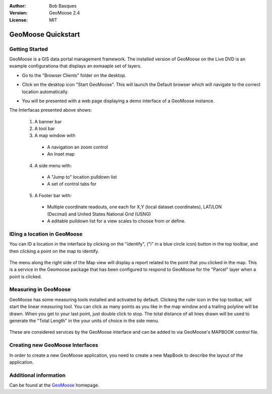 :Author: Bob Basques
:Version: GeoMoose 2.4
:License: MIT

.. _geomoose-quickstart:
 
.. image:: ../../images/project_logos/logo-geomoose.png
  :width: 50px
  :height: 50px
  :alt: project logo
  :align: right
  :target: http://www.geomoose.org

*******************
GeoMoose Quickstart
*******************

Getting Started
===============

GeoMoose is a GIS data portal management framework. The installed version of GeoMoose on the Live DVD is an example configurationa that displays an exmaaple set of layers.

.. image:: ../../images/screenshots/1024x768/geomoose-screenshot-1024x786.png
  :scale: 50%
  :alt: Geomajas Showcase
  :align: right

* Go to the "Browser Clients" folder on the desktop.

* Click on the desktop icon "Start GeoMoose". This will launch the Default browser which will navigate to the correct location automatically.

* You will be presented with a web page displaying a demo interface of a GeoMoose instance.

  .. image:: ../../images/screenshots/1024x768/geomoose-2.4-screenshot002.png
     :scale: 100

The Interfacas presented above shows:

  1. A banner bar
  #. A tool bar
  #. A map window with

    - A navigation an zoom control
    - An Inset map

  4. A side menu with:

    - A "Jump to" location pulldown list
    - A set of control tabs for
  
  5. A Footer bar with:

    - Multiple coordinate readouts, one each for X,Y (local dataset coordinates), LAT/LON (Decimal) and United States National Grid (USNG)
    - A editable pulldown list for a view scales to choose from or define.


IDing a location in GeoMoose
============================

You can ID a location in the interface by clicking on the "identify", ("i" in a blue circle icon) button in the top toolbar, and then clicking a point on the map to identify.

  .. image:: ../../images/screenshots/1024x768/geomoose-2.4-screenshot003.png
     :scale: 100

The menu along the right side of the Map view will display a report related to the point that you clicked in the map.   This is a service in the Geomoose package that has been configured to respond to GeoMoose for the "Parcel" layer when a point is clicked.

Measuring in GeoMoose
=====================

GeoMoose has some measuring tools installed and activated by default. Clicking the ruler icon in the top toolbar, will start the linear measuring tool.  You can click as many points as you like in the map window and a trailing polyline will be drawn.  When you get to your last point, just double click to stop.  The total distance of all lines drawn will be used to generate the "Total Length" in the your units of choice in the side menu.

  .. image:: ../../images/screenshots/1024x768/geomoose-2.4-screenshot006.png
     :scale: 100

These are considered services by the GeoMoose interface and can be added to via GeoMoose's MAPBOOK control file.


Creating new GeoMoose Interfaces
================================

In order to create a new GeoMoose application, you need to create a new MapBook to describe the layout of the application.



  .. image:: ../../images/screenshots/1024x768/geomoose-2.4-screenshot007.png
     :scale: 100

  .. image:: ../../images/screenshots/1024x768/geomoose-2.4-screenshot008.png
     :scale: 100

  .. image:: ../../images/screenshots/1024x768/geomoose-2.4-screenshot009.png
     :scale: 100

  .. image:: ../../images/screenshots/1024x768/geomoose-2.4-screenshot010.png
     :scale: 100

  .. image:: ../../images/screenshots/1024x768/geomoose-2.4-screenshot011.png
     :scale: 100

  .. image:: ../../images/screenshots/1024x768/geomoose-2.4-screenshot012.png
     :scale: 100

  .. image:: ../../images/screenshots/1024x768/geomoose-2.4-screenshot013.png
     :scale: 100

  .. image:: ../../images/screenshots/1024x768/geomoose-2.4-screenshot014.png
     :scale: 100


Additional information
======================
Can be found at the `GeoMoose <http://www.GeoMoose.org/>`_ homepage.

